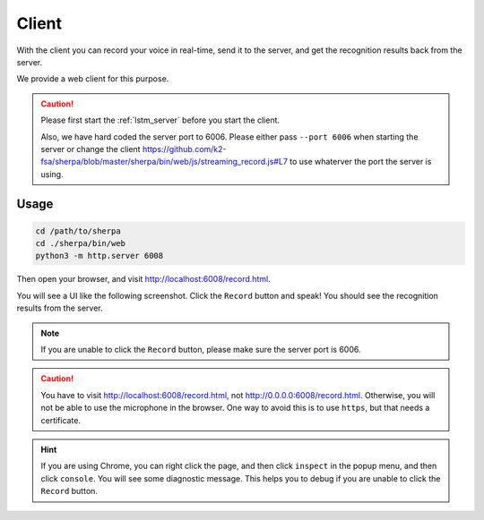 .. _lstm_client:

Client
======

With the client you can record your voice in real-time, send it to the
server, and get the recognition results back from the server.

We provide a web client for this purpose.

.. caution::

   Please first start the :ref:`lstm_server` before you start the client.

   Also, we have hard coded the server port to 6006. Please either pass
   ``--port 6006`` when starting the server or change the client
   `<https://github.com/k2-fsa/sherpa/blob/master/sherpa/bin/web/js/streaming_record.js#L7>`_
   to use whaterver the port the server is using.

Usage
-----

.. code-block:: bash

   cd /path/to/sherpa
   cd ./sherpa/bin/web
   python3 -m http.server 6008

Then open your browser, and visit `<http://localhost:6008/record.html>`_.

You will see a UI like the following screenshot. Click the ``Record`` button
and speak! You should see the recognition results from the server.


.. image:: /_static/emformer-streaming-asr-web-client.png
  :alt: Screen shot of the web client user interface

.. note::

   If you are unable to click the ``Record`` button, please make sure
   the server port is 6006.

.. caution::

   You have to visit `<http://localhost:6008/record.html>`_, not
   `<http://0.0.0.0:6008/record.html>`_. Otherwise, you will not be able
   to use the microphone in the browser. One way to avoid this is to use ``https``,
   but that needs a certificate.

.. hint::

   If you are using Chrome, you can right click the page, and then click
   ``inspect`` in the popup menu, and then click ``console``. You will see
   some diagnostic message. This helps you to debug if you are unable to click
   the ``Record`` button.
